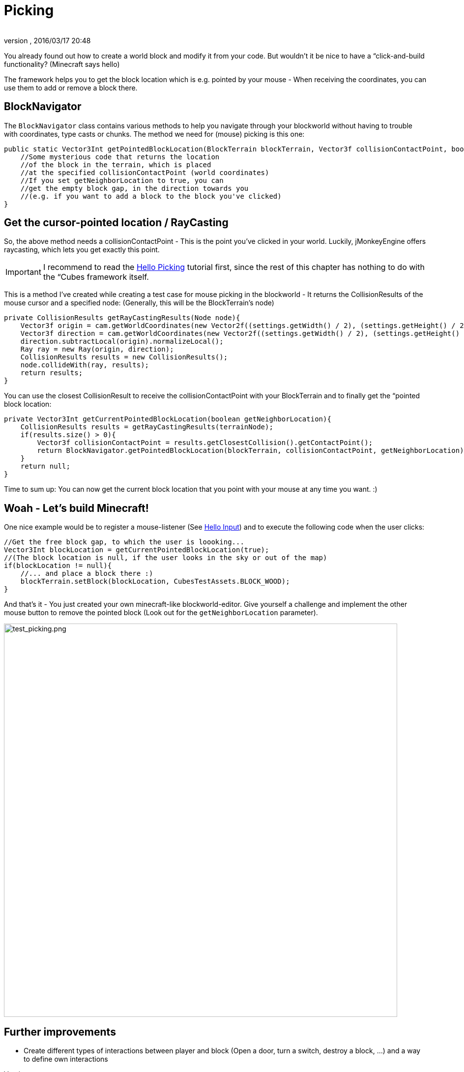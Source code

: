 = Picking
:author:
:revnumber:
:revdate: 2016/03/17 20:48
:relfileprefix: ../../../../
:imagesdir: ../../../..
ifdef::env-github,env-browser[:outfilesuffix: .adoc]


You already found out how to create a world block and modify it from your code. But wouldn't it be nice to have a “click-and-build functionality? (Minecraft says hello)

The framework helps you to get the block location which is e.g. pointed by your mouse - When receiving the coordinates, you can use them to add or remove a block there.


== BlockNavigator

The `BlockNavigator` class contains various methods to help you navigate through your blockworld without having to trouble with coordinates, type casts or chunks. The method we need for (mouse) picking is this one:

[source,java]
----
public static Vector3Int getPointedBlockLocation(BlockTerrain blockTerrain, Vector3f collisionContactPoint, boolean getNeighborLocation){
    //Some mysterious code that returns the location
    //of the block in the terrain, which is placed
    //at the specified collisionContactPoint (world coordinates)
    //If you set getNeighborLocation to true, you can
    //get the empty block gap, in the direction towards you
    //(e.g. if you want to add a block to the block you've clicked)
}
----


== Get the cursor-pointed location / RayCasting

So, the above method needs a collisionContactPoint - This is the point you've clicked in your world. Luckily, jMonkeyEngine offers raycasting, which lets you get exactly this point.


[IMPORTANT]
====
I recommend to read the <<jme3/beginner/hello_picking#,Hello Picking>> tutorial first, since the rest of this chapter has nothing to do with the “Cubes framework itself.
====


This is a method I've created while creating a test case for mouse picking in the blockworld - It returns the CollisionResults of the mouse cursor and a specified node: (Generally, this will be the BlockTerrain's node)

[source,java]
----
private CollisionResults getRayCastingResults(Node node){
    Vector3f origin = cam.getWorldCoordinates(new Vector2f((settings.getWidth() / 2), (settings.getHeight() / 2)), 0.0f);
    Vector3f direction = cam.getWorldCoordinates(new Vector2f((settings.getWidth() / 2), (settings.getHeight() / 2)), 0.3f);
    direction.subtractLocal(origin).normalizeLocal();
    Ray ray = new Ray(origin, direction);
    CollisionResults results = new CollisionResults();
    node.collideWith(ray, results);
    return results;
}
----

You can use the closest CollisionResult to receive the collisionContactPoint with your BlockTerrain and to finally get the “pointed block location:

[source,java]
----
private Vector3Int getCurrentPointedBlockLocation(boolean getNeighborLocation){
    CollisionResults results = getRayCastingResults(terrainNode);
    if(results.size() > 0){
        Vector3f collisionContactPoint = results.getClosestCollision().getContactPoint();
        return BlockNavigator.getPointedBlockLocation(blockTerrain, collisionContactPoint, getNeighborLocation);
    }
    return null;
}
----

Time to sum up: You can now get the current block location that you point with your mouse at any time you want. :)


== Woah - Let's build Minecraft!

One nice example would be to register a mouse-listener (See <<jme3/beginner/hello_input_system#,Hello Input>>) and to execute the following code when the user clicks:

[source,java]
----
//Get the free block gap, to which the user is loooking...
Vector3Int blockLocation = getCurrentPointedBlockLocation(true);
//(The block location is null, if the user looks in the sky or out of the map)
if(blockLocation != null){
    //... and place a block there :)
    blockTerrain.setBlock(blockLocation, CubesTestAssets.BLOCK_WOOD);
}
----

And that's it - You just created your own minecraft-like blockworld-editor. Give yourself a challenge and implement the other mouse button to remove the pointed block (Look out for the `getNeighborLocation` parameter).

image:http://destroflyer.mania-community.de/other/imagehost/cubes/test_picking.png[test_picking.png,width="800",height=""]


== Further improvements

*  Create different types of interactions between player and block (Open a door, turn a switch, destroy a block, …) and a way to define own interactions
